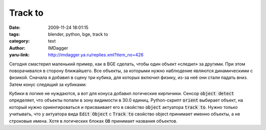 Track to
========
:date: 2009-11-24 18:01:15
:tags: blender, python, bge, track to
:category: text
:author: IMDagger
:yaru-link: http://imdagger.ya.ru/replies.xml?item_no=426

Сегодня смастерил маленький пример, как в BGE сделать, чтобы один
объект «следил» за другими. При этом поворачивался в сторону ближайшего.
Все объекты, за которыми нужно наблюдение являются динамическими с
физикой. Сначала я добавил в сцену три кубика, для которых включил
физику, из-за неё они стали падать вниз. Затем конус следящий за
кубиками:

.. class:: text-center

|Конус|

Кубики в логике не нуждаются, а вот для конуса добавил логические
кирпичики. Сенсор :code:`object detect` определяет, что объекты попали в зону
видимости в 30.0 единиц. Python-скрипт :code:`orient` выбирает объект, на
который нужно ориентироваться и присваивает его в свойство :code:`object`
актуатора :code:`track to`. Нужно только учитывать, что у актуатора вида :code:`Edit
Object` с :code:`Track to` свойство object принимает именно объекты, а не
строковые имена. Хотя в логических блоках :code:`OB` принимает названия
объектов.

.. cut:: ещё блоки и управляющий скрипт
   :paragraph: yes

   .. class:: text-center

   |Брики|

   Важно не забыть включить свойство **3D**, чтобы объект следил в
   пространстве, а не по одной оси. Название объекта вписывать не
   обязательно, т.к. сценарий его сам выбирает. Код скрипта *orient*
   представлен ниже:

   .. code-block:: python

      cc = GameLogic.getCurrentController()
      objects_detected = cc.sensors['object detect']
      x, y, z = cc.owner.position

      if objects_detected.positive:
          min_dist = None
          closest = None

          around = objects_detected.hitObjectList
          for obj in around:
              ox, oy, oz = obj.position
              dist = ((x - ox) ** 2 + (y - oy) ** 2 + (z - oz) ** 2) ** 0.5

              if min_dist is not None:
                  if min_dist > dist:
                      min_dist = dist
                      closest = obj
                  else:
                      min_dist = dist
                      closest = obj

              if closest:
                  lookat = cc.actuators['track to']
                  lookat.object = closest
                  cc.activate(lookat)

.. |Конус| image:: http://img-fotki.yandex.ru/get/3904/imdagger.4/0_19476_6e5def42_XL
   :target: http://fotki.yandex.ru/users/imdagger/view/103542/
.. |Брики| image:: http://img-fotki.yandex.ru/get/4101/imdagger.4/0_19479_da052e6a_L
   :target: http://fotki.yandex.ru/users/imdagger/view/103545/
